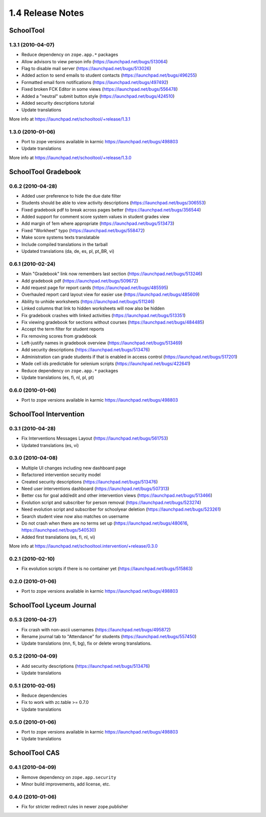 1.4 Release Notes
~~~~~~~~~~~~~~~~~

SchoolTool
==========

1.3.1 (2010-04-07)
------------------

- Reduce dependency on ``zope.app.*`` packages
- Allow advisors to view person info (https://launchpad.net/bugs/513064)
- Flag to disable mail server (https://launchpad.net/bugs/513026)
- Added action to send emails to student contacts (https://launchpad.net/bugs/496255)
- Formatted email form notifications (https://launchpad.net/bugs/497492)
- Fixed broken FCK Editor in some views (https://launchpad.net/bugs/556478)
- Added a "neutral" submit button style (https://launchpad.net/bugs/424510)
- Added security descriptions tutorial
- Update translations

More info at https://launchpad.net/schooltool/+release/1.3.1


1.3.0 (2010-01-06)
------------------

- Port to zope versions available in karmic https://launchpad.net/bugs/498803
- Update translations

More info at https://launchpad.net/schooltool/+release/1.3.0


SchoolTool Gradebook
====================

0.6.2 (2010-04-28)
------------------

- Added user preference to hide the due date filter
- Students should be able to view activity descriptions (https://launchpad.net/bugs/306553)
- Fixed gradebook pdf to break across pages better (https://launchpad.net/bugs/356544)
- Added support for comment score system values in student grades view
- Add margin of 1em where appropriate (https://launchpad.net/bugs/513473)
- Fixed "Workheet" typo (https://launchpad.net/bugs/558472)
- Make score systems texts translatable
- Include compiled translations in the tarball
- Updated translations (da, de, es, pl, pt_BR, vi)


0.6.1 (2010-02-24)
------------------

- Main "Gradebook" link now remembers last section (https://launchpad.net/bugs/513246)
- Add gradebook pdf (https://launchpad.net/bugs/509672)
- Add request page for report cards (https://launchpad.net/bugs/485595)
- Overhauled report card layout view for easier use (https://launchpad.net/bugs/485609)
- Ability to unhide worksheets (https://launchpad.net/bugs/511246)
- Linked columns that link to hidden worksheets will now also be hidden
- Fix gradebook crashes with linked activities (https://launchpad.net/bugs/513351)
- Fix viewing gradebook for sections without courses (https://launchpad.net/bugs/484485)
- Accept the term filter for student reports
- Fix removing scores from gradebook
- Left-justify names in gradebook overview (https://launchpad.net/bugs/513469)
- Add security descriptions (https://launchpad.net/bugs/513476)
- Administration can grade students if that is enabled in access control
  (https://launchpad.net/bugs/517201)
- Made cell ids predictable for selenium scripts (https://launchpad.net/bugs/422641)
- Reduce dependency on ``zope.app.*`` packages
- Update translations (es, fi, nl, pl, pt)


0.6.0 (2010-01-06)
------------------

- Port to zope versions available in karmic https://launchpad.net/bugs/498803


SchoolTool Intervention
=======================

0.3.1 (2010-04-28)
------------------

- Fix Interventions Messages Layout (https://launchpad.net/bugs/561753)
- Updated translations (es, vi)


0.3.0 (2010-04-08)
------------------

- Multiple UI changes including new dashboard page
- Refactored intervention security model
- Created security descriptions (https://launchpad.net/bugs/513476)
- Need user interventions dashboard (https://launchpad.net/bugs/507313)
- Better css for goal add/edit and other intervention views (https://launchpad.net/bugs/513466)
- Evolution script and subscriber for person removal (https://launchpad.net/bugs/523274)
- Need evolution script and subscriber for schoolyear deletion (https://launchpad.net/bugs/523261)
- Search student view now also matches on username
- Do not crash when there are no terms set up (https://launchpad.net/bugs/480616, https://launchpad.net/bugs/540530)
- Added first translations (es, fi, nl, vi)

More info at https://launchpad.net/schooltool.intervention/+release/0.3.0


0.2.1 (2010-02-10)
------------------

- Fix evolution scripts if there is no container yet (https://launchpad.net/bugs/515863)


0.2.0 (2010-01-06)
------------------

- Port to zope versions available in karmic https://launchpad.net/bugs/498803


SchoolTool Lyceum Journal
=========================

0.5.3 (2010-04-27)
------------------

- Fix crash with non-ascii usernames (https://launchpad.net/bugs/495872)
- Rename journal tab to "Attendance" for students (https://launchpad.net/bugs/557450)
- Update translations (mn, fi, bg), fix or delete wrong translations.


0.5.2 (2010-04-09)
------------------

- Add security descriptions (https://launchpad.net/bugs/513476)
- Update translations


0.5.1 (2010-02-05)
------------------

- Reduce dependencies
- Fix to work with zc.table >= 0.7.0
- Update translations


0.5.0 (2010-01-06)
------------------

- Port to zope versions available in karmic https://launchpad.net/bugs/498803
- Update translations


SchoolTool CAS
==============

0.4.1 (2010-04-09)
------------------

- Remove dependency on ``zope.app.security``
- Minor build improvements, add license, etc.


0.4.0 (2010-01-06)
------------------

- Fix for stricter redirect rules in newer zope.publisher

